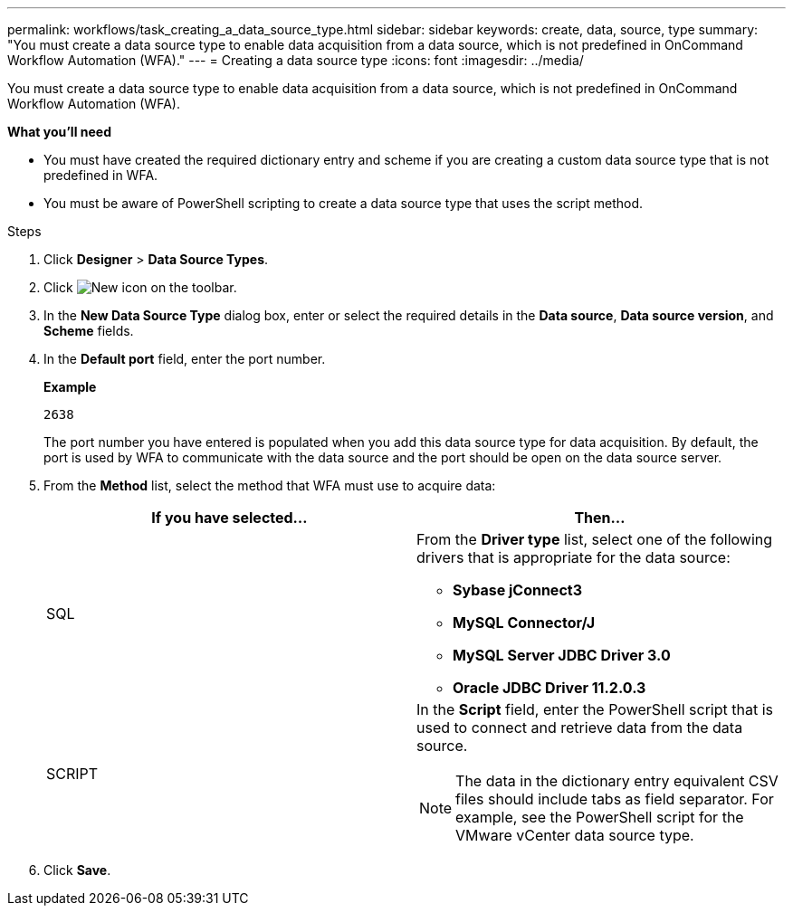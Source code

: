 ---
permalink: workflows/task_creating_a_data_source_type.html
sidebar: sidebar
keywords: create, data, source, type
summary: "You must create a data source type to enable data acquisition from a data source, which is not predefined in OnCommand Workflow Automation (WFA)."
---
= Creating a data source type
:icons: font
:imagesdir: ../media/

[.lead]
You must create a data source type to enable data acquisition from a data source, which is not predefined in OnCommand Workflow Automation (WFA).

*What you'll need*

* You must have created the required dictionary entry and scheme if you are creating a custom data source type that is not predefined in WFA.
* You must be aware of PowerShell scripting to create a data source type that uses the script method.

.Steps
. Click *Designer* > *Data Source Types*.
. Click image:../media/new_wfa_icon.gif[New icon] on the toolbar.
. In the *New Data Source Type* dialog box, enter or select the required details in the *Data source*, *Data source version*, and *Scheme* fields.
. In the *Default port* field, enter the port number.
+
*Example*
+
`2638`
+
The port number you have entered is populated when you add this data source type for data acquisition. By default, the port is used by WFA to communicate with the data source and the port should be open on the data source server.

. From the *Method* list, select the method that WFA must use to acquire data:
+
[cols="2*",options="header"]
|===
| If you have selected...| Then...
a|
SQL
a|
From the *Driver type* list, select one of the following drivers that is appropriate for the data source:

 ** *Sybase jConnect3*
 ** *MySQL Connector/J*
 ** *MySQL Server JDBC Driver 3.0*
 ** *Oracle JDBC Driver 11.2.0.3*

a|
SCRIPT
a|
In the *Script* field, enter the PowerShell script that is used to connect and retrieve data from the data source.
[NOTE]
====
The data in the dictionary entry equivalent CSV files should include tabs as field separator. For example, see the PowerShell script for the VMware vCenter data source type.
====

|===

. Click *Save*.
